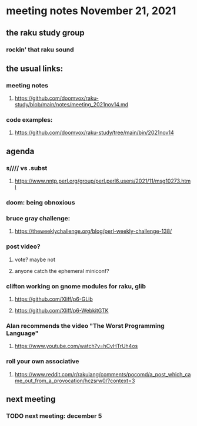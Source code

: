 * meeting notes November 21, 2021                                      
** the raku study group
*** rockin' that raku sound
** the usual links:
*** meeting notes
**** https://github.com/doomvox/raku-study/blob/main/notes/meeting_2021nov14.md
*** code examples:
**** https://github.com/doomvox/raku-study/tree/main/bin/2021nov14

** agenda 
*** s//// vs .subst
**** https://www.nntp.perl.org/group/perl.perl6.users/2021/11/msg10273.html
*** doom: being obnoxious 
*** bruce gray challenge:
**** https://theweeklychallenge.org/blog/perl-weekly-challenge-138/
*** post video?
**** vote?  maybe not
**** anyone catch the ephemeral miniconf?  
*** clifton working on gnome modules for raku, glib
**** https://github.com/Xliff/p6-GLib
**** https://github.com/Xliff/p6-WebkitGTK 

*** Alan recommends the video "The Worst Programming Language"
**** https://www.youtube.com/watch?v=hCvHTrUh4os

*** roll your own associative
**** https://www.reddit.com/r/rakulang/comments/pocomd/a_post_which_came_out_from_a_provocation/hczsrw0/?context=3


** next meeting
*** TODO next meeting: december 5

